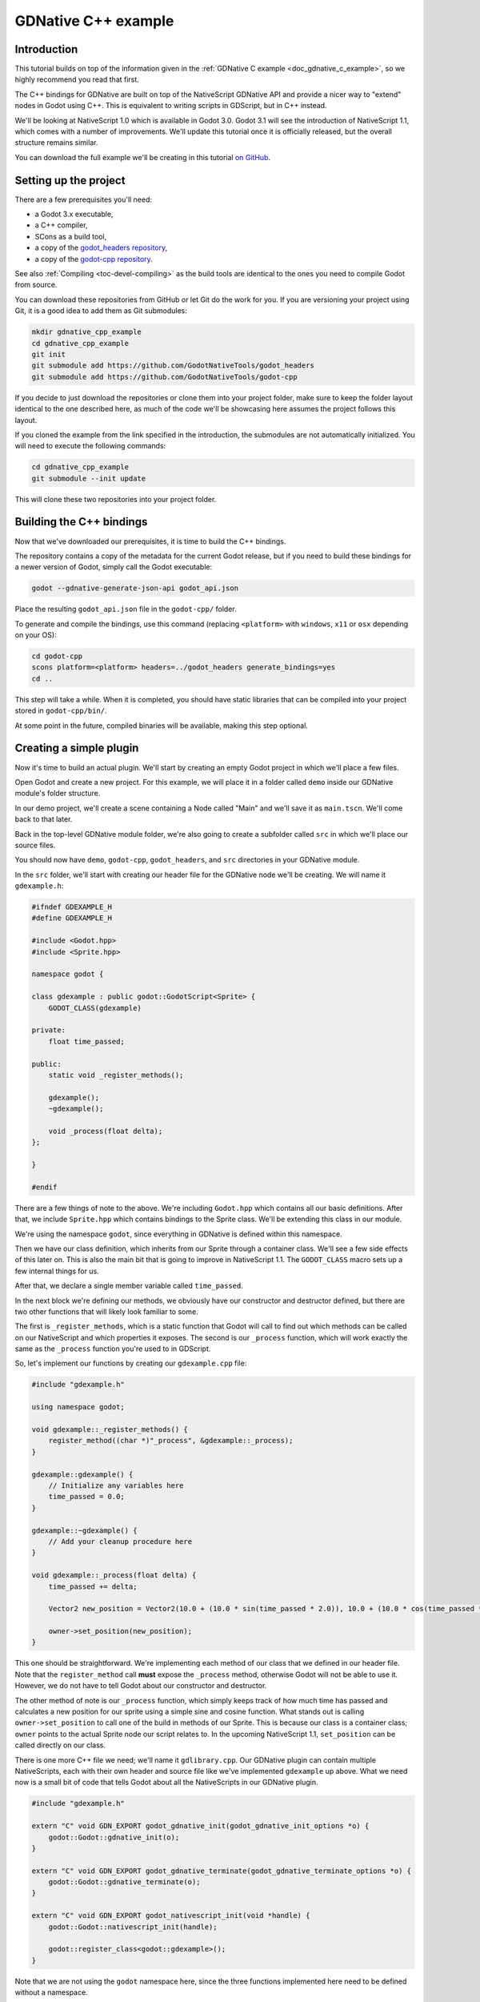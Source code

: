 .. _doc_gdnative_cpp_example:

GDNative C++ example
====================

Introduction
------------

This tutorial builds on top of the information given in the
:ref:`GDNative C example <doc_gdnative_c_example>`, so we highly
recommend you read that first.

The C++ bindings for GDNative are built on top of the
NativeScript GDNative API and provide a nicer way to "extend" nodes
in Godot using C++. This is equivalent to writing scripts in GDScript,
but in C++ instead.

We'll be looking at NativeScript 1.0 which is available in Godot 3.0.
Godot 3.1 will see the introduction of NativeScript 1.1, which comes with a
number of improvements. We'll update this tutorial once it is
officially released, but the overall structure remains similar.

You can download the full example we'll be creating in this tutorial
`on GitHub <https://github.com/BastiaanOlij/gdnative_cpp_example>`_.

Setting up the project
----------------------

There are a few prerequisites you'll need:

- a Godot 3.x executable,
- a C++ compiler,
- SCons as a build tool,
- a copy of the `godot_headers repository <https://github.com/GodotNativeTools/godot_headers>`_,
- a copy of the `godot-cpp repository <https://github.com/GodotNativeTools/godot-cpp>`_.

See also :ref:`Compiling <toc-devel-compiling>` as the build tools are identical
to the ones you need to compile Godot from source.

You can download these repositories from GitHub or let Git
do the work for you. If you are versioning your project using Git,
it is a good idea to add them as Git submodules:

.. code-block:: none

    mkdir gdnative_cpp_example
    cd gdnative_cpp_example
    git init
    git submodule add https://github.com/GodotNativeTools/godot_headers
    git submodule add https://github.com/GodotNativeTools/godot-cpp

If you decide to just download the repositories or clone them
into your project folder, make sure to keep the folder layout identical
to the one described here, as much of the code we'll be showcasing here
assumes the project follows this layout.

If you cloned the example from the link specified in
the introduction, the submodules are not automatically initialized.
You will need to execute the following commands:

.. code-block:: none

    cd gdnative_cpp_example
    git submodule --init update

This will clone these two repositories into your project folder.

Building the C++ bindings
-------------------------

Now that we've downloaded our prerequisites, it is time to build
the C++ bindings.

The repository contains a copy of the metadata for the current Godot release,
but if you need to build these bindings for a newer version of Godot,
simply call the Godot executable:

.. code-block:: none

    godot --gdnative-generate-json-api godot_api.json

Place the resulting ``godot_api.json`` file in the ``godot-cpp/`` folder.

To generate and compile the bindings, use this command (replacing
``<platform>`` with ``windows``, ``x11`` or ``osx`` depending on your OS):

.. code-block:: none

    cd godot-cpp
    scons platform=<platform> headers=../godot_headers generate_bindings=yes
    cd ..

This step will take a while. When it is completed, you should have static
libraries that can be compiled into your project stored in ``godot-cpp/bin/``.

At some point in the future, compiled binaries will be available,
making this step optional.

Creating a simple plugin
------------------------

Now it's time to build an actual plugin. We'll start by creating an
empty Godot project in which we'll place a few files.

Open Godot and create a new project. For this example, we will place it
in a folder called ``demo`` inside our GDNative module's folder structure.

In our demo project, we'll create a scene containing a Node called "Main"
and we'll save it as ``main.tscn``. We'll come back to that later.

Back in the top-level GDNative module folder, we're also going to create
a subfolder called ``src`` in which we'll place our source files.

You should now have ``demo``, ``godot-cpp``, ``godot_headers``,
and ``src`` directories in your GDNative module.

In the ``src`` folder, we'll start with creating our header file
for the GDNative node we'll be creating. We will name it ``gdexample.h``:

.. code:: C++

    #ifndef GDEXAMPLE_H
    #define GDEXAMPLE_H

    #include <Godot.hpp>
    #include <Sprite.hpp>

    namespace godot {

    class gdexample : public godot::GodotScript<Sprite> {
        GODOT_CLASS(gdexample)

    private:
        float time_passed;

    public:
        static void _register_methods();

        gdexample();
        ~gdexample();

        void _process(float delta);
    };

    }

    #endif

There are a few things of note to the above.
We're including ``Godot.hpp`` which contains all our basic definitions.
After that, we include ``Sprite.hpp`` which contains bindings
to the Sprite class. We'll be extending this class in our module.

We're using the namespace ``godot``, since everything in GDNative
is defined within this namespace.

Then we have our class definition, which inherits from our Sprite
through a container class. We'll see a few side effects of this later on.
This is also the main bit that is going to improve in NativeScript 1.1.
The ``GODOT_CLASS`` macro sets up a few internal things for us.

After that, we declare a single member variable called ``time_passed``.

In the next block we're defining our methods, we obviously have
our constructor and destructor defined, but there are two other
functions that will likely look familiar to some.

The first is ``_register_methods``, which is a static function that Godot
will call to find out which methods can be called on our NativeScript
and which properties it exposes. The second is our ``_process`` function,
which will work exactly the same as the ``_process`` function
you're used to in GDScript.

So, let's implement our functions by creating our ``gdexample.cpp`` file:

.. code:: C++

    #include "gdexample.h"

    using namespace godot;

    void gdexample::_register_methods() {
        register_method((char *)"_process", &gdexample::_process);
    }

    gdexample::gdexample() {
        // Initialize any variables here
        time_passed = 0.0;
    }

    gdexample::~gdexample() {
        // Add your cleanup procedure here
    }

    void gdexample::_process(float delta) {
        time_passed += delta;

        Vector2 new_position = Vector2(10.0 + (10.0 * sin(time_passed * 2.0)), 10.0 + (10.0 * cos(time_passed * 1.5)));

        owner->set_position(new_position);
    }

This one should be straightforward. We're implementing each method of
our class that we defined in our header file.
Note that the ``register_method`` call **must** expose the ``_process`` method,
otherwise Godot will not be able to use it. However, we do not have to tell Godot
about our constructor and destructor.

The other method of note is our ``_process`` function, which simply keeps track
of how much time has passed and calculates a new position for our sprite
using a simple sine and cosine function.
What stands out is calling ``owner->set_position`` to call one of the build
in methods of our Sprite. This is because our class is a container class;
``owner`` points to the actual Sprite node our script relates to.
In the upcoming NativeScript 1.1, ``set_position`` can be called
directly on our class.

There is one more C++ file we need; we'll name it ``gdlibrary.cpp``.
Our GDNative plugin can contain multiple NativeScripts, each with their
own header and source file like we've implemented ``gdexample`` up above.
What we need now is a small bit of code that tells Godot about all the
NativeScripts in our GDNative plugin.

.. code:: C++

    #include "gdexample.h"

    extern "C" void GDN_EXPORT godot_gdnative_init(godot_gdnative_init_options *o) {
        godot::Godot::gdnative_init(o);
    }

    extern "C" void GDN_EXPORT godot_gdnative_terminate(godot_gdnative_terminate_options *o) {
        godot::Godot::gdnative_terminate(o);
    }

    extern "C" void GDN_EXPORT godot_nativescript_init(void *handle) {
        godot::Godot::nativescript_init(handle);

        godot::register_class<godot::gdexample>();
    }

Note that we are not using the ``godot`` namespace here, since the
three functions implemented here need to be defined without a namespace.

The ``godot_gdnative_init`` and ``godot_gdnative_terminate`` functions
get called respectively when Godot loads our plugin and when it unloads it.
All we're doing here is parse through the functions in our bindings module
to initialize them, but you might have to set up more things depending
on your needs.

The important function is the third function called
``godot_nativescript_init``. We first call a function in our bindings
library that does its usual stuff. After that, we call the function
``register_class`` for each of our classes in our library.

Compiling the plugin
--------------------

We cannot easily write by hand a ``SConstruct`` file that SCons would
use for building. For the purpose of this example, just use
:download:`this hardcoded SConstruct file <files/cpp_example/SConstruct>`
we've prepared. We'll cover a more customizable, detailed example on
how to use these build files in a subsequent tutorial.

Once you've downloaded the ``SConstruct`` file, place it in your
GDNative module folder besides ``godot-cpp``, ``godot_headers``
and ``demo``, then run:

.. code-block:: none

    scons platform=<platform>

You should now be able to find the module in ``demo/bin/<platform>``.

**Note:** Here, we've compiled both godot-cpp and our gdexample library
as debug builds. For optimized builds, you should compile them using
the ``target=release`` switch.

Using the GDNative module
-------------------------

Before we jump back into Godot, we need to create two more files
in ``demo/bin/``. Both can be created using the Godot editor,
but it may be faster to create them directly.

The first one is a file that lets Godot know what dynamic libraries
should be loaded for each platform and is called ``gdexample.gdnlib``.

.. code-block:: none

    [general]

    singleton=false
    load_once=true
    symbol_prefix="godot_"

    [entry]

    X11.64="res://bin/x11/libgdexample.so"
    Windows.64="res://bin/win64/libgdexample.dll"
    OSX.64="res://bin/osx/libgdexample.dylib"

    [dependencies]

    X11.64=[]
    Windows.64=[]
    OSX.64=[]

This file contains a ``general`` section that controls how the module is loaded.
It also contains a prefix section which should be left on ``godot_`` for now.
If you change this, you'll need to rename various functions that are
used as entry points. This was added for the iPhone platform because it doesn't
allow dynamic libraries to be deployed, yet GDNative modules
are linked statically.

The ``entry`` section is the important bit: it tells Godot the location of
the dynamic library in the project's filesystem for each supported platform.
It will also result in *just* that file being exported when you export the
project, which means the data pack won't contain libraries that are
incompatible with the target platform.

Finally, the ``dependencies`` section allows you to name additional
dynamic libraries that should be included as well. This is important when
your GDNative plugin implements someone else's library and requires you
to supply a third-party dynamic library with your project.

If you double click on the ``gdexample.gdnlib`` file within Godot,
you'll see there are far more options to set:

.. image:: img/gdnative_library.png

The second file we need to create is a file used by each NativeScript
we've added to our plugin. We'll name it ``gdexample.gdns`` for our
gdexample NativeScript.

.. code-block:: none

    [gd_resource type="NativeScript" load_steps=2 format=2]

    [ext_resource path="res://bin/gdexample.gdnlib" type="GDNativeLibrary" id=1]

    [resource]

    resource_name = "gdexample"
    class_name = "gdexample"
    library = ExtResource( 1 )
    _sections_unfolded = [ "Resource" ]

This is a standard Godot resource; you could just create it directly
in of your scene, but saving it to a file makes it much easier to reuse it
in other places. This resource points to our gdnlib file, so that Godot
can know which dynamic library contains our NativeScript. It also defines
the ``class_name`` which identifies the NativeScript in our plugin
we want to use.

Time to jump back into Godot. We load up the main scene we created way back
in the beginning and now add a Sprite to our scene:

.. image:: img/gdnative_cpp_nodes.png

We're going to assign the Godot logo to this sprite as our texture,
disable the ``centered`` property and drag our ``gdexample.gdns`` file
onto the ``script`` property of the sprite:

.. image:: img/gdnative_cpp_sprite.png

We're finally ready to run the project:

.. image:: img/gdnative_cpp_animated.gif

Next steps
----------

The above is only a simple example, but we hope it shows you the basics.
You can build upon this example to create full-fledged scripts to control
nodes in Godot using C++.

You should be able to edit and recompile the plugin while the Godot editor
remains open; just rerun the project after the library has finished building.
